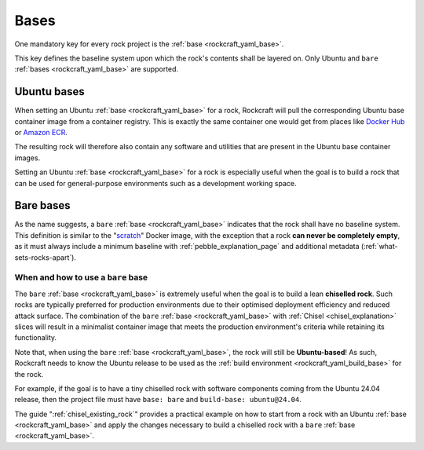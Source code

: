 .. _bases_explanation:

Bases
=====

One mandatory key for every rock project is the
:ref:`base <rockcraft_yaml_base>`.

This key defines the baseline system upon which the rock's contents shall be
layered on. Only Ubuntu and ``bare``
:ref:`bases <rockcraft_yaml_base>` are supported.

Ubuntu bases
------------

When setting an Ubuntu
:ref:`base <rockcraft_yaml_base>` for a rock, Rockcraft will pull the
corresponding Ubuntu base container image from a container registry. This is
exactly the same container one would get from places like
`Docker Hub <docker_hub_>`_ or `Amazon ECR <ecr_>`_.

The resulting rock will therefore also contain any software and utilities that
are present in the Ubuntu base container images.

Setting an Ubuntu :ref:`base <rockcraft_yaml_base>` for a rock is
especially useful when the goal is to build a rock that can be used for
general-purpose environments such as a development working space.

Bare bases
----------

As the name suggests, a ``bare`` :ref:`base <rockcraft_yaml_base>` indicates
that the rock shall have no
baseline system. This definition is similar to the "`scratch`_" Docker image,
with the exception that a rock **can never be completely empty**, as it must
always include a minimum baseline with :ref:`pebble_explanation_page`
and additional metadata (:ref:`what-sets-rocks-apart`).

When and how to use a ``bare`` base
~~~~~~~~~~~~~~~~~~~~~~~~~~~~~~~~~~~

The ``bare`` :ref:`base <rockcraft_yaml_base>` is extremely useful when
the goal is to build a lean **chiselled rock**. Such rocks are typically
preferred for production environments due to their optimised deployment
efficiency and reduced attack surface. The combination of the
``bare`` :ref:`base <rockcraft_yaml_base>`
with :ref:`Chisel <chisel_explanation>` slices will result in a minimalist
container image that meets the production environment's criteria while
retaining its functionality.

Note that, when using the ``bare``
:ref:`base <rockcraft_yaml_base>`, the rock will still be
**Ubuntu-based**! As such, Rockcraft needs to know the Ubuntu release to be used
as the :ref:`build environment <rockcraft_yaml_build_base>` for the rock.

For example, if the goal is to have a tiny chiselled rock with software
components coming from the Ubuntu 24.04 release, then the project file must have
``base: bare`` and ``build-base: ubuntu@24.04``.

The guide ":ref:`chisel_existing_rock`" provides a practical example on how to
start from a rock with an Ubuntu :ref:`base <rockcraft_yaml_base>` and
apply the changes necessary to build a chiselled rock with a ``bare``
:ref:`base <rockcraft_yaml_base>`.


.. _`ecr`: https://gallery.ecr.aws/ubuntu/ubuntu
.. _`docker_hub`: https://hub.docker.com/_/ubuntu/
.. _`scratch`: https://hub.docker.com/_/scratch
